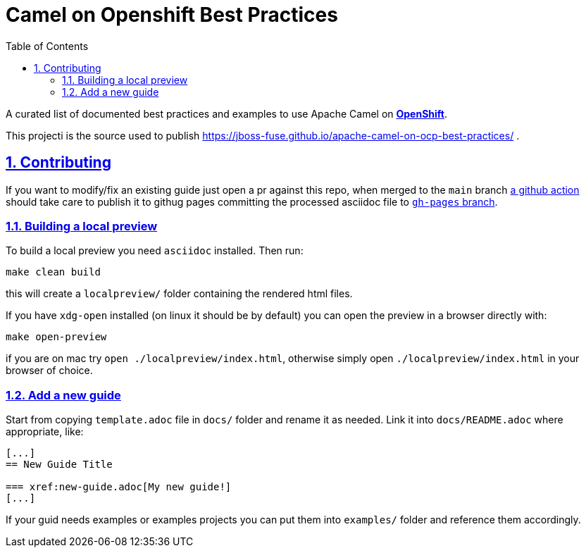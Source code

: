 = Camel on Openshift Best Practices
:docinfo: shared
:doctype: book
:title: Camel on Openshift Best Practoces
:toc: left
:toclevels: 2
:sectanchors:
:sectlinks:
:sectnums:

toc::[]

A curated list of documented best practices and examples to use Apache Camel on https://www.redhat.com/en/technologies/cloud-computing/openshift[**OpenShift**]. 

This projecti is the source used to publish https://jboss-fuse.github.io/apache-camel-on-ocp-best-practices/ .

== Contributing
If you want to modify/fix an existing guide just open a pr against this repo, when merged to the `main` branch https://github.com/jboss-fuse/apache-camel-on-ocp-best-practices/blob/main/.github/workflows/publish.yml[a github action] should take care to publish it to githug pages committing the processed asciidoc file to https://github.com/jboss-fuse/apache-camel-on-ocp-best-practices/tree/gh-pages[`gh-pages` branch].

=== Building a local preview
To build a local preview you need `asciidoc` installed. Then run:
....
make clean build
....
this will create a `localpreview/` folder containing the rendered html files. 

If you have `xdg-open` installed (on linux it should be by default) you can open the preview in a browser directly with:
....
make open-preview
....
if you are on mac try `open ./localpreview/index.html`, otherwise simply open `./localpreview/index.html` in your browser of choice.

=== Add a new guide
Start from copying `template.adoc` file in `docs/` folder and rename it as needed. Link it into `docs/README.adoc` where appropriate, like:
....
[...]
== New Guide Title

=== xref:new-guide.adoc[My new guide!]
[...]
....
If your guid needs examples or examples projects you can put them into `examples/` folder and reference them accordingly.
